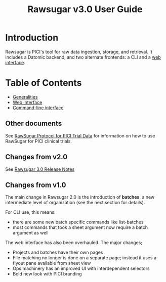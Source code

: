 # Local variables:
# eval: (add-hook 'after-save-hook 'org-html-export-to-html t t)
# end:

#+OPTIONS: toc:nil num:nil html-postamble:nil
#+TITLE: Rawsugar v3.0 User Guide
#+HTML_HEAD: <link rel="stylesheet" type="text/css" href="stylesheet.css" />

* Introduction

Rawsugar is PICI՚s tool for raw data ingestion, storage, and retrieval. It includes a Datomic backend, and two alternate frontends: a CLI and a [[http://rawsugar.parkerici.org][web interface]]. 


* Table of Contents
- [[./general.org][Generalities]]
- [[./web-ui.org][Web interface]]
- [[./cli.org][Command-line interface]]



** Other documents

See [[https://dataplatform.parkerici.org/rawdata/raw-data-pici-trials/][RawSugar Protocol for PICI Trial Data]] for information on how to use RawSugar for PICI clinical trials.


** Changes from v2.0

See [[./release3.org][Rawsugar 3.0 Release Notes]]

** Changes from v1.0

The main change in Rawsugar 2.0 is the introduction of *batches*, a new intermediate level of organization (see the next section for details). 

For CLI use, this means:
- there are some new batch specific commands like list-batches
- most commands that took a sheet argument now require a batch argument as well

The web interface has also been overhauled. The major changes;
- Projects and batches have their own pages
- File matching no longer is done on a separate page; instead it uses a flyout pane available from sheet view
- Ops machinery has an improved UI with interdependent selectors
- Bold new look with PICI branding



